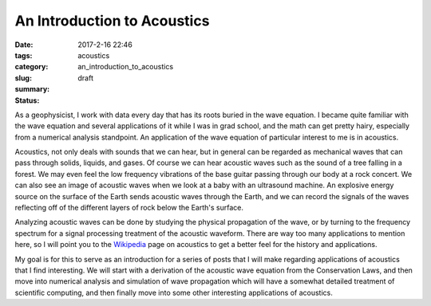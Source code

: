 An Introduction to Acoustics
############################

:date: 2017-2-16 22:46
:tags: acoustics
:category:
:slug: an_introduction_to_acoustics
:summary:
:status: draft


As a geophysicist, I work with data every day that has its roots buried in
the wave equation. I became quite familiar with the wave equation and several
applications of it while I was in grad school, and the math can get pretty hairy,
especially from a numerical analysis standpoint. An application of the wave
equation of particular interest to me is in acoustics.

Acoustics, not only deals with sounds that we can hear, but in general can be
regarded as mechanical waves that can pass through solids, liquids, and gases.
Of course we can hear acoustic waves such as the sound of a tree falling in a
forest. We may even feel the low frequency vibrations of the base guitar
passing through our body at a rock concert. We can also see an image of
acoustic waves when we look at a baby with an ultrasound machine. An explosive
energy source on the surface of the Earth sends acoustic waves through the
Earth, and we can record the signals of the waves reflecting off of the
different layers of rock below the Earth's surface.

Analyzing acoustic waves can be done by studying the physical propagation
of the wave, or by turning to the frequency spectrum for a signal processing
treatment of the acoustic waveform. There are way too many applications to
mention here, so I will point you to the
`Wikipedia <https://en.wikipedia.org/wiki/Acoustics>`_ page on acoustics to
get a better feel for the history and applications.

My goal is for this to serve as an introduction for a series of posts that I
will make regarding applications of acoustics that I find interesting.
We will start with a derivation of the acoustic wave equation from the
Conservation Laws, and then move into numerical analysis and simulation of
wave propagation which will have a somewhat detailed treatment of scientific
computing, and then finally move into some other interesting applications
of acoustics.
